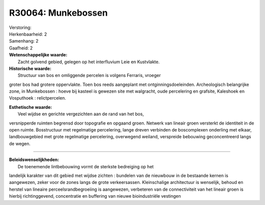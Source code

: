 R30064: Munkebossen
===================

| Verstoring:

| Herkenbaarheid: 2

| Samenhang: 2

| Gaafheid: 2

| **Wetenschappelijke waarde:**
|  Zacht golvend gebied, gelegen op het interfluvium Leie en Kustvlakte.

| **Historische waarde:**
|  Structuur van bos en omliggende percelen is volgens Ferraris, vroeger
groter bos had grotere oppervlakte. Toen bos reeds aangeplant met
ontginningsdoeleinden. Archeologisch belangrijke zone, in Munkebossen :
hoeve bij kasteel is gewezen site met walgracht, oude percelering en
grafsite, Kaleshoek en Vosputhoek : relictpercelen.

| **Esthetische waarde:**
|  Veel wijdse en gerichte vergezichten aan de rand van het bos,
versnipperde ruimten begrensd door topografie en opgaand groen. Netwerk
van lineair groen versterkt de identiteit in de open ruimte.
Bosstructuur met regelmatige percelering, lange dreven verbinden de
boscomplexen onderling met elkaar, landbouwgebied met grote regelmatige
percelering, overwegend weiland, verspreide bebouwing geconcentreerd
langs de wegen.

--------------

| **Beleidswenselijkheden:**
|  De toenemende lintbebouwing vormt de sterkste bedreiging op het
landelijk karakter van dit gebied met wijdse zichten : bundelen van de
nieuwbouw in de bestaande kernen is aangewezen, zeker voor de zones
langs de grote verkeersassen. Kleinschalige architectuur is wenselijk,
behoud en herstel van lineaire perceelsrandbegroeiing is aangewezen,
verbeteren van de connectiviteit van het lineair groen is hierbij
richtinggevend, concentratie en buffering van nieuwe bioindustriële
vestingen
